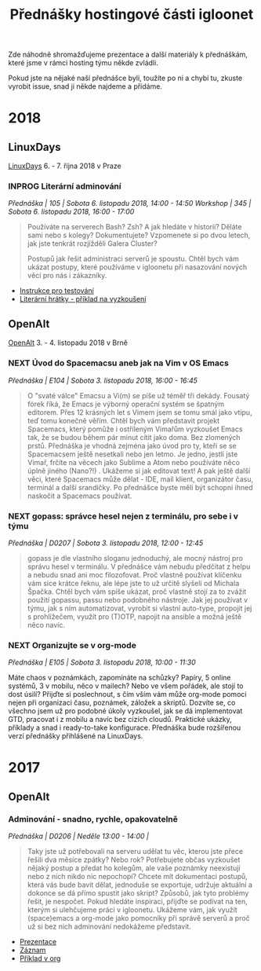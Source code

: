 #+TITLE: Přednášky hostingové části igloonet

Zde náhodně shromažďujeme prezentace a další materiály k přednáškám, které jsme
v rámci hosting týmu někde zvládli.

Pokud jste na nějaké naší přednášce byli, toužíte po ni a chybí tu, zkuste
vyrobit issue, snad ji někde najdeme a přidáme.

* 2018
** LinuxDays
[[https://www.linuxdays.cz/2018/][LinuxDays]] 6. - 7. října 2018 v Praze

*** INPROG Literární adminování
/Přednáška | 105 | Sobota 6. listopadu 2018, 14:00 - 14:50/
/Workshop | 345 | Sobota 6. listopadu 2018, 16:00 - 17:00/

#+BEGIN_QUOTE
Používáte na serverech Bash? Zsh? A jak hledáte v historii? Děláte sami nebo s
kolegy? Dokumentujete? Vzpomenete si po dvou letech, jak jste tenkrát rozjížděli
Galera Cluster?

Postupů jak řešit administraci serverů je spoustu. Chtěl bych vám ukázat
postupy, které používáme v igloonetu při nasazování nových věcí pro nás i
zákazníky.
#+END_QUOTE

- [[./2018/linuxdays/linuxdays_adminovani_testovani.org][Instrukce pro testování]]
- [[./2018/linuxdays/linuxdays_adminovani_priklad.org][Literární hrátky - příklad na vyzkoušení]]

** OpenAlt
[[https://openalt.cz/2018/][OpenAlt]] 3. - 4. listopadu 2018 v Brně

*** NEXT Úvod do Spacemacsu aneb jak na Vim v OS Emacs
/Přednáška | E104 | Sobota 3. listopadu 2018, 16:00 - 16:45/

#+BEGIN_QUOTE
O "svaté válce" Emacsu a Vi(m) se píše už téměř tři dekády. Fousatý fórek říká, že Emacs je výborný operační systém se špatným editorem. Přes 12 krásných let s Vimem jsem se tomu smál jako vtipu, teď tomu konečně věřím. Chtěl bych vám představit projekt Spacemacs, který pomůže i ostříleným Vimařům vyzkoušet Emacs tak, že se budou během pár minut cítit jako doma. Bez zlomených prstů. Přednáška je vhodná zejména jako úvod pro ty, kteří se se Spacemacsem ještě nesetkali nebo jen letmo. Je jedno, jestli jste Vimař, frčíte na věcech jako Sublime a Atom nebo používáte něco úplně jiného (Nano?!) . Ukážeme si jak editovat text! A pak ještě další věci, které Spacemacs může dělat - IDE, mail klient, organizátor času, terminál a další srandičky. Po přednášce byste měli být schopni ihned naskočit a Spacemacs používat.
#+END_QUOTE

*** NEXT gopass: správce hesel nejen z terminálu, pro sebe i v týmu
/Přednáška | D0207 | Sobota 3. listopadu 2018, 12:00 - 12:45/

#+BEGIN_QUOTE
gopass je dle vlastního sloganu jednoduchý, ale mocný nástroj pro správu hesel v terminálu. V přednášce vám nebudu předčítat z helpu a nebudu snad ani moc filozofovat. Proč vlastně používat klíčenku vám sice krátce řeknu, ale lépe jste to už určitě slyšeli od Michala Špačka. Chtěl bych vám spíše ukázat, proč vlastně stojí za to zvážit použití gopassu, passu nebo podobného nástroje. Jak jej používat v týmu, jak s ním automatizovat, vyrobit si vlastní auto-type, propojit jej s prohlížečem, využít pro (T)OTP, napojit na ansible a možná ještě něco navíc.
#+END_QUOTE

*** NEXT Organizujte se v org-mode
/Přednáška | E105 | Sobota 3. listopadu 2018, 10:00 - 11:30/

Máte chaos v poznámkách, zapomínáte na schůzky? Papíry, 5 online systémů, 3 v mobilu, něco v mailech? Nebo ve všem pořádek, ale stojí to dost úsilí? Přijďte si poslechnout, s čím vším vám může org-mode pomoci nejen při organizaci času, poznámek, záložek a skriptů. Dozvíte se, co všechno jsem už pro podobné úkoly vyzkoušel, jak se dá implementovat GTD, pracovat i z mobilu a navíc bez cizích cloudů. Praktické ukázky, příklady a snad i ready-to-take konfigurace. Přednáška bude rozšířenou verzí přednášky přihlášené na LinuxDays.

* 2017

** OpenAlt
*** Adminování - snadno, rychle, opakovatelně
/Přednáška | D0206 | Neděle 13:00 - 14:00 |/

#+BEGIN_QUOTE
Taky jste už potřebovali na serveru udělat tu věc, kterou jste přece řešili dva měsíce zpátky? Nebo rok? Potřebujete občas vyzkoušet nějaký postup a předat ho kolegům, ale vaše poznámky neexistují nebo z nich nikdo nic nepochopí? Chcete mít dokumentaci postupů, která vás bude bavit dělat, jednoduše se exportuje, udržuje aktuální a dokonce se dá přímo spustit jako skript? Způsobů, jak tyto problémy řešit, je nespočet. Pokud hledáte inspiraci, přijďte se podívat na ten, kterým si ulehčujeme práci v igloonetu. Ukážeme vám, jak využít (space)emacs a org-mode jako pomocníky při správě serverů a proč už si bez nich adminování nedokážeme představit.
#+END_QUOTE

- [[./2017/openalt/adminovani-snadno-rychle-opakovatelne.pdf][Prezentace]]
- [[https://www.superlectures.com/openalt2017/adminovani-snadno-rychle-opakovatelne][Záznam]]
- [[./2017/openalt/priklad/openalt2017_literate_sysadmin.org][Příklad v org]]
